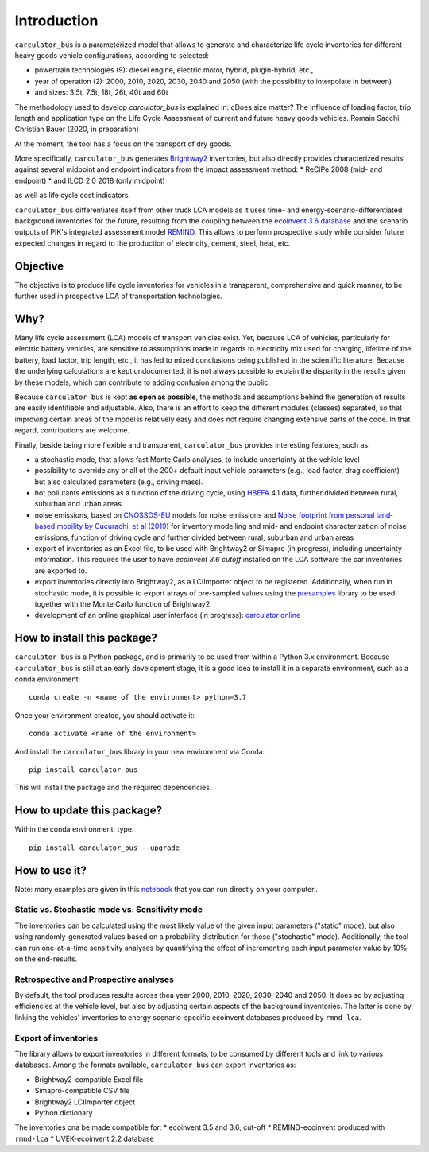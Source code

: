 Introduction
============

``carculator_bus`` is a parameterized model that allows to generate and characterize life cycle inventories for different
heavy goods vehicle configurations, according to selected:

* powertrain technologies (9): diesel engine, electric motor, hybrid, plugin-hybrid, etc.,
* year of operation (2): 2000, 2010, 2020, 2030, 2040 and 2050 (with the possibility to interpolate in between)
* and sizes: 3.5t, 7.5t, 18t, 26t, 40t and 60t

The methodology used to develop `carculator_bus` is explained in:
cDoes size matter? The influence of loading factor, trip length and application type on the Life Cycle Assessment of current and future heavy goods vehicles.
Romain Sacchi, Christian Bauer
(2020, in preparation)

At the moment, the tool has a focus on the transport of dry goods.

More specifically, ``carculator_bus`` generates `Brightway2 <https://brightwaylca.org/>`_ inventories, but also
directly provides characterized results against several midpoint and endpoint indicators from the impact assessment method:
* ReCiPe 2008 (mid- and endpoint)
* and ILCD 2.0 2018 (only midpoint)

as well as life cycle cost indicators.

``carculator_bus`` differentiates itself from other truck LCA models as it uses time- and energy-scenario-differentiated
background inventories for the future, resulting from the coupling between the `ecoinvent 3.6 database <https://ecoinvent.org>`_
and the scenario outputs of PIK's integrated assessment model `REMIND <https://www.pik-potsdam.de/research/transformation-pathways/models/remind/remind>`_.
This allows to perform prospective study while consider future expected changes in regard to the production of electricity,
cement, steel, heat, etc.

Objective
---------

The objective is to produce life cycle inventories for vehicles in a transparent, comprehensive and quick manner,
to be further used in prospective LCA of transportation technologies.

Why?
----

Many life cycle assessment (LCA) models of transport vehicles exist. Yet, because LCA of vehicles, particularly for electric battery vehicles,
are sensitive to assumptions made in regards to electricity mix used for charging, lifetime of the battery, load factor, trip length, etc., it has led
to mixed conclusions being published in the scientific literature. Because the underlying calculations are kept undocumented,
it is not always possible to explain the disparity in the results given by these models, which can contribute to adding confusion among the public.

Because ``carculator_bus`` is kept **as open as possible**, the methods and assumptions behind the generation of results are
easily identifiable and adjustable.
Also, there is an effort to keep the different modules (classes) separated, so that improving certain areas of the model is relatively
easy and does not require changing extensive parts of the code. In that regard, contributions are welcome.

Finally, beside being more flexible and transparent, ``carculator_bus`` provides interesting features, such as:

* a stochastic mode, that allows fast Monte Carlo analyses, to include uncertainty at the vehicle level
* possibility to override any or all of the 200+ default input vehicle parameters (e.g., load factor, drag coefficient) but also calculated parameters (e.g., driving mass).
* hot pollutants emissions as a function of the driving cycle, using `HBEFA <https://www.hbefa.net/e/index.html>`_ 4.1 data, further divided between rural, suburban and urban areas
* noise emissions, based on `CNOSSOS-EU <https://ec.europa.eu/jrc/en/publication/reference-reports/common-noise-assessment-methods-europe-cnossos-eu>`_ models for noise emissions and `Noise footprint from personal land‐based mobility by Cucurachi, et al (2019) <https://onlinelibrary.wiley.com/doi/full/10.1111/jiec.12837>`_ for inventory modelling and mid- and endpoint characterization of noise emissions, function of driving cycle and further divided between rural, suburban and urban areas
* export of inventories as an Excel file, to be used with Brightway2 or Simapro (in progress), including uncertainty information. This requires the user to have `ecoinvent 3.6 cutoff` installed on the LCA software the car inventories are exported to.
* export inventories directly into Brightway2, as a LCIImporter object to be registered. Additionally, when run in stochastic mode, it is possible to export arrays of pre-sampled values using the `presamples <https://pypi.org/project/presamples/>`_ library to be used together with the Monte Carlo function of Brightway2.
* development of an online graphical user interface (in progress): `carculator online <https://carculator.psi.ch>`_

How to install this package?
----------------------------

``carculator_bus`` is a Python package, and is primarily to be used from within a Python 3.x environment.
Because ``carculator_bus`` is still at an early development stage, it is a good idea to install it in a separate environment,
such as a conda environment::

    conda create -n <name of the environment> python=3.7

Once your environment created, you should activate it::

    conda activate <name of the environment>

And install the ``carculator_bus`` library in your new environment via Conda::

    pip install carculator_bus

This will install the package and the required dependencies.

How to update this package?
---------------------------

Within the conda environment, type::

    pip install carculator_bus --upgrade

How to use it?
--------------

Note: many examples are given in this `notebook <https://github.com/romainsacchi/carculator_bus/blob/master/examples/Examples.ipynb>`_ that you can run directly on your computer..

Static vs. Stochastic mode vs. Sensitivity mode
***********************************************

The inventories can be calculated using the most likely value of the given input parameters ("static" mode), but also using
randomly-generated values based on a probability distribution for those ("stochastic" mode). Additionally, the tool can run
one-at-a-time sensitivity analyses by quantifying the effect of incrementing each input parameter value by 10% on the end-results.

Retrospective and Prospective analyses
**************************************

By default, the tool produces results across thea year 2000, 2010, 2020, 2030, 2040 and 2050.
It does so by adjusting efficiencies at the vehicle level, but also by adjusting certain aspects of the background inventories.
The latter is done by linking the vehicles' inventories to energy scenario-specific ecoinvent databases produced by ``rmnd-lca``.

Export of inventories
*********************

The library allows to export inventories in different formats, to be consumed by different tools and link to various databases.
Among the formats available, ``carculator_bus`` can export inventories as:

* Brightway2-compatible Excel file
* Simapro-compatible CSV file
* Brightway2 LCIImporter object
* Python dictionary

The inventories cna be made compatible for:
* ecoinvent 3.5 and 3.6, cut-off
* REMIND-ecoinvent produced with ``rmnd-lca``
* UVEK-ecoinvent 2.2 database
